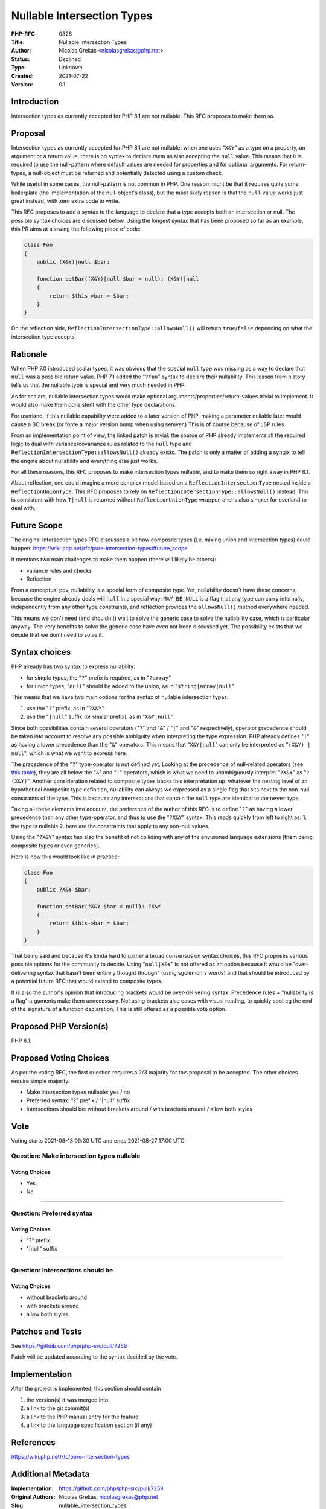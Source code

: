 Nullable Intersection Types
===========================

:PHP-RFC: 0828
:Title: Nullable Intersection Types
:Author: Nicolas Grekas <nicolasgrekas@php.net>
:Status: Declined
:Type: Unknown
:Created: 2021-07-22
:Version: 0.1

Introduction
------------

Intersection types as currently accepted for PHP 8.1 are not nullable.
This RFC proposes to make them so.

Proposal
--------

Intersection types as currently accepted for PHP 8.1 are not nullable:
when one uses "``X&Y``" as a type on a property, an argument or a return
value, there is no syntax to declare them as also accepting the ``null``
value. This means that it is required to use the null-pattern where
default values are needed for properties and for optional arguments. For
return-types, a null-object must be returned and potentially detected
using a custom check.

While useful in some cases, the null-pattern is not common in PHP. One
reason might be that it requires quite some boilerplate (the
implementation of the null-object's class), but the most likely reason
is that the ``null`` value works just great instead, with zero extra
code to write.

This RFC proposes to add a syntax to the language to declare that a type
accepts both an intersection or null. The possible syntax choices are
discussed below. Using the longest syntax that has been proposed so far
as an example, this PR aims at allowing the following piece of code:

.. code:: php

   class Foo
   {
       public (X&Y)|null $bar;

       function setBar((X&Y)|null $bar = null): (X&Y)|null
       {
           return $this->bar = $bar;
       }
   }

On the reflection side, ``ReflectionIntersectionType::allowsNull()``
will return ``true``/``false`` depending on what the intersection type
accepts.

Rationale
---------

When PHP 7.0 introduced scalar types, it was obvious that the special
``null`` type was missing as a way to declare that ``null`` was a
possible return value. PHP 7.1 added the "``?foo``" syntax to declare
their nullability. This lesson from history tells us that the nullable
type is special and very much needed in PHP.

As for scalars, nullable intersection types would make optional
arguments/properties/return-values trivial to implement. It would also
make them consistent with the other type declarations.

For userland, if this nullable capability were added to a later version
of PHP, making a parameter nullable later would cause a BC break (or
force a major version bump when using semver.) This is of course because
of LSP rules.

From an implementation point of view, the linked patch is trivial: the
source of PHP already implements all the required logic to deal with
variance/covariance rules related to the ``null`` type and
``ReflectionIntersectionType::allowsNull()`` already exists. The patch
is only a matter of adding a syntax to tell the engine about nullability
and everything else just works.

For all these reasons, this RFC proposes to make intersection types
nullable, and to make them so right away in PHP 8.1.

About reflection, one could imagine a more complex model based on a
``ReflectionIntersectionType`` nested inside a ``ReflectionUnionType``.
This RFC proposes to rely on
``ReflectionIntersectionType::allowsNull()`` instead. This is consistent
with how ``T|null`` is returned without ``ReflectionUnionType`` wrapper,
and is also simpler for userland to deal with.

Future Scope
------------

The original intersection types RFC discusses a bit how composite types
(i.e. mixing union and intersection types) could happen:
https://wiki.php.net/rfc/pure-intersection-types#future_scope

It mentions two main challenges to make them happen (there will likely
be others):

-  variance rules and checks
-  Reflection

From a conceptual pov, nullability is a special form of composite type.
Yet, nullability doesn't have these concerns, because the engine already
deals will ``null`` in a special way: ``MAY_BE_NULL`` is a flag that any
type can carry internally, independently from any other type
constraints, and reflection provides the ``allowsNull()`` method
everywhere needed.

This means we don't need (and shouldn't) wait to solve the generic case
to solve the nullability case, which is particular anyway. The very
benefits to solve the generic case have even not been discussed yet. The
possibility exists that we decide that we don't need to solve it.

Syntax choices
--------------

PHP already has two syntax to express nullability:

-  for simple types, the "``?``" prefix is required, as in "``?array``"
-  for union types, "``null``" should be added to the union, as in
   "``string|array|null``"

This means that we have two main options for the syntax of nullable
intersection types:

#. use the "``?``" prefix, as in "``?X&Y``"
#. use the "``|null``" suffix (or similar prefix), as in "``X&Y|null``"

Since both possibilities contain several operators ("``?``" and "``&``"
/ "``|``" and "``&``" respectively), operator precedence should be taken
into account to resolve any possible ambiguity when interpreting the
type expression. PHP already defines "``|``" as having a lower
precedence than the "``&``" operators. This means that "``X&Y|null``"
can only be interpreted as "``(X&Y) | null``", which is what we want to
express here.

The precedence of the "``?``" type-operator is not defined yet. Looking
at the precedence of null-related operators (see `this
table <https://php.net/language.operators.precedence>`__), they are all
below the "``&``" and "``|``" operators, which is what we need to
unambiguously interpret "``?X&Y``" as "``? (X&Y)``". Another
consideration related to composite types backs this interpretation up:
whatever the nesting level of an hypothetical composite type definition,
nullability can always we expressed as a single flag that sits next to
the non-null constraints of the type. This is because any intersections
that contain the ``null`` type are identical to the ``never`` type.

Taking all these elements into account, the preference of the author of
this RFC is to define "``?``" as having a lower precedence than any
other type-operator, and thus to use the "``?X&Y``" syntax. This reads
quickly from left to right as: 1. the type is nullable 2. here are the
constraints that apply to any non-null values.

Using the "``?X&Y``" syntax has also the benefit of not colliding with
any of the envisioned language extensions (them being composite types or
even generics).

Here is how this would look like in practice:

.. code:: php

   class Foo
   {
       public ?X&Y $bar;

       function setBar(?X&Y $bar = null): ?X&Y
       {
           return $this->bar = $bar;
       }
   }

That being said and because it's kinda hard to gather a broad consensus
on syntax choices, this RFC proposes various possible options for the
community to decide. Using "``null|X&Y``" is not offered as an option
because it would be "over-delivering syntax that hasn't been entirely
thought through" (using sgolemon's words) and that should be introduced
by a potential future RFC that would extend to composite types.

It is also the author's opinion that introducing brackets would be
over-delivering syntax. Precedence rules + "nullability is a flag"
arguments make them unnecessary. Not using brackets also eases with
visual reading, to quickly spot eg the end of the signature of a
function declaration. This is still offered as a possible vote option.

Proposed PHP Version(s)
-----------------------

PHP 8.1.

Proposed Voting Choices
-----------------------

As per the voting RFC, the first question requires a 2/3 majority for
this proposal to be accepted. The other choices require simple majority.

-  Make intersection types nullable: yes / no
-  Preferred syntax: "?" prefix / "|null" suffix
-  Intersections should be: without brackets around / with brackets
   around / allow both styles

Vote
----

Voting starts 2021-08-13 09:30 UTC and ends 2021-08-27 17:00 UTC.

Question: Make intersection types nullable
~~~~~~~~~~~~~~~~~~~~~~~~~~~~~~~~~~~~~~~~~~

Voting Choices
^^^^^^^^^^^^^^

-  Yes
-  No

--------------

Question: Preferred syntax
~~~~~~~~~~~~~~~~~~~~~~~~~~

.. _voting-choices-1:

Voting Choices
^^^^^^^^^^^^^^

-  "?" prefix
-  "|null" suffix

--------------

Question: Intersections should be
~~~~~~~~~~~~~~~~~~~~~~~~~~~~~~~~~

.. _voting-choices-2:

Voting Choices
^^^^^^^^^^^^^^

-  without brackets around
-  with brackets around
-  allow both styles

Patches and Tests
-----------------

See https://github.com/php/php-src/pull/7259

Patch will be updated according to the syntax decided by the vote.

Implementation
--------------

After the project is implemented, this section should contain

#. the version(s) it was merged into
#. a link to the git commit(s)
#. a link to the PHP manual entry for the feature
#. a link to the language specification section (if any)

References
----------

https://wiki.php.net/rfc/pure-intersection-types

Additional Metadata
-------------------

:Implementation: https://github.com/php/php-src/pull/7259
:Original Authors: Nicolas Grekas, nicolasgrekas@php.net
:Slug: nullable_intersection_types
:Wiki URL: https://wiki.php.net/rfc/nullable_intersection_types
